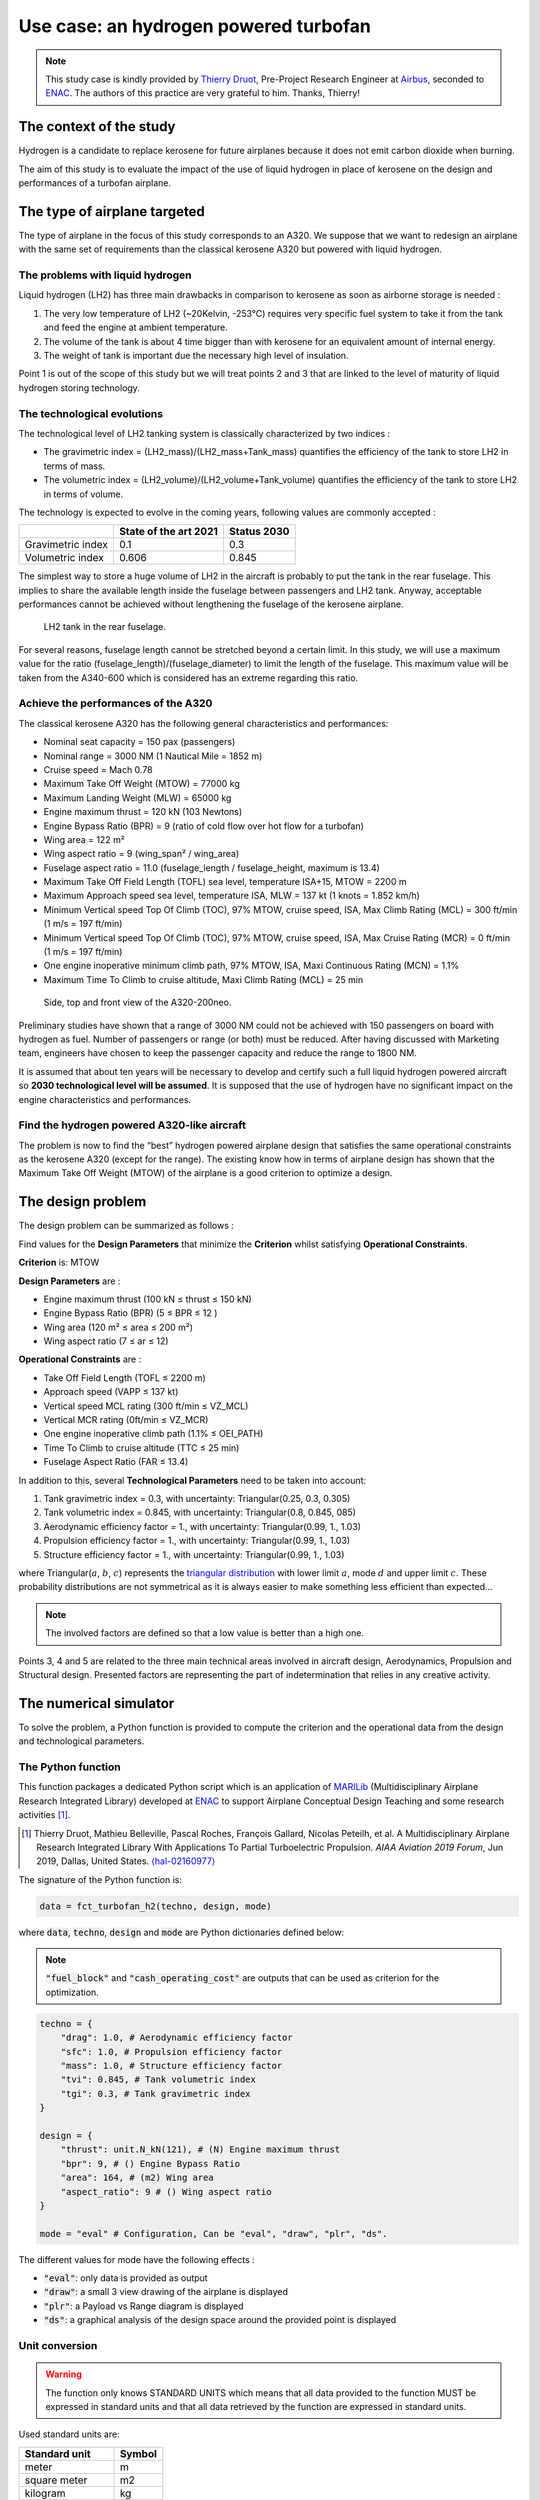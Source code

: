 Use case: an hydrogen powered turbofan
======================================

.. note::

    This study case is kindly provided
    by `Thierry Druot <https://cv.archives-ouvertes.fr/thierry-druot>`_,
    Pre-Project Research Engineer at `Airbus <https://www.airbus.com/>`_,
    seconded to `ENAC <https://www.enac.fr/en>`_.
    The authors of this practice are very grateful to him.
    Thanks, Thierry!

The context of the study
------------------------

Hydrogen is a candidate to replace kerosene for future airplanes
because it does not emit carbon dioxide when burning.

The aim of this study is to evaluate the impact of the use of liquid hydrogen
in place of kerosene on the design and performances of a turbofan airplane.

The type of airplane targeted
-----------------------------

The type of airplane in the focus of this study corresponds to an A320.
We suppose that we want to redesign an airplane
with the same set of requirements than the classical kerosene A320
but powered with liquid hydrogen.

The problems with liquid hydrogen
*********************************

Liquid hydrogen (LH2) has three main drawbacks
in comparison to kerosene as soon as airborne storage is needed :

#. The very low temperature of LH2 (~20Kelvin, -253°C) requires very specific fuel system
   to take it from the tank and feed the engine at ambient temperature.
#. The volume of the tank is about 4 time bigger than with kerosene
   for an equivalent amount of internal energy.
#. The weight of tank is important due the necessary high level of insulation.

Point 1 is out of the scope of this study
but we will treat points 2 and 3
that are linked to the level of maturity of liquid hydrogen storing technology.

The technological evolutions
****************************

The technological level of LH2 tanking system is classically characterized
by two indices :

* The gravimetric index = (LH2_mass)/(LH2_mass+Tank_mass)
  quantifies the efficiency of the tank to store LH2 in terms of mass.
* The volumetric index = (LH2_volume)/(LH2_volume+Tank_volume)
  quantifies the efficiency of the tank to store LH2 in terms of volume.

The technology is expected to evolve in the coming years,
following values are commonly accepted :

.. list-table::
   :header-rows: 1

   * -
     - State of the art 2021
     - Status 2030
   * - Gravimetric index
     - 0.1
     - 0.3
   * - Volumetric index
     - 0.606
     - 0.845

The simplest way to store a huge volume of LH2 in the aircraft is probably
to put the tank in the rear fuselage.
This implies to share the available length
inside the fuselage between passengers and LH2 tank.
Anyway,
acceptable performances cannot be achieved
without lengthening the fuselage of the kerosene airplane.

.. figure:: _static/use_case/n2pac_1.png
   :width: 75%

   LH2 tank in the rear fuselage.

For several reasons,
fuselage length cannot be stretched beyond a certain limit.
In this study,
we will use a maximum value for the ratio (fuselage_length)/(fuselage_diameter)
to limit the length of the fuselage.
This maximum value will be taken from the A340-600
which is considered has an extreme regarding this ratio.

Achieve the performances of the A320
************************************

The classical kerosene A320 has the following general characteristics and performances:

* Nominal seat capacity = 150 pax (passengers)
* Nominal range = 3000 NM (1 Nautical Mile = 1852 m)
* Cruise speed = Mach 0.78
* Maximum Take Off Weight (MTOW) = 77000 kg
* Maximum Landing Weight (MLW) = 65000 kg

* Engine maximum thrust = 120 kN (103 Newtons)
* Engine Bypass Ratio (BPR) = 9 (ratio of cold flow over hot flow for a turbofan)
* Wing area = 122 m²
* Wing aspect ratio = 9  (wing_span² / wing_area)

* Fuselage aspect ratio = 11.0  (fuselage_length / fuselage_height, maximum is 13.4)
* Maximum Take Off Field Length (TOFL) sea level, temperature ISA+15, MTOW = 2200 m
* Maximum Approach speed sea level, temperature ISA, MLW = 137 kt (1 knots = 1.852 km/h)
* Minimum Vertical speed Top Of Climb (TOC), 97% MTOW, cruise speed, ISA, Max Climb Rating (MCL) = 300 ft/min (1 m/s = 197 ft/min)
* Minimum Vertical speed Top Of Climb (TOC), 97% MTOW, cruise speed, ISA, Max Cruise Rating (MCR) = 0 ft/min (1 m/s = 197 ft/min)
* One engine inoperative minimum climb path, 97% MTOW, ISA, Maxi Continuous Rating (MCN) = 1.1%
* Maximum Time To Climb to cruise altitude, Maxi Climb Rating (MCL) = 25 min

.. figure:: _static/use_case/n2pac_2.png
   :width: 75%

   Side, top and front view of the A320-200neo.

Preliminary studies have shown
that a range of 3000 NM could not be achieved
with 150 passengers on board with hydrogen as fuel.
Number of passengers or range (or both) must be reduced.
After having discussed with Marketing team,
engineers have chosen to keep the passenger capacity and reduce the range to 1800 NM.

It is assumed that about ten years will be necessary to develop and certify
such a full liquid hydrogen powered aircraft
so **2030 technological level will be assumed**.
It is supposed that the use of hydrogen have no significant impact
on the engine characteristics and performances.

Find the hydrogen powered A320-like aircraft
********************************************

The problem is now to find the “best” hydrogen powered airplane design
that satisfies the same operational constraints as the kerosene A320
(except for the range).
The existing know how in terms of airplane design has shown
that the Maximum Take Off Weight (MTOW) of the airplane is a good criterion
to optimize a design.

The design problem
------------------

The design problem can be summarized as follows :

Find values for the **Design Parameters** that minimize the **Criterion**
whilst satisfying **Operational Constraints**.

**Criterion** is: MTOW

**Design Parameters** are :

* Engine maximum thrust  (100 kN ≤ thrust ≤ 150 kN)
* Engine Bypass Ratio  (BPR)  (5 ≤ BPR ≤ 12 )
* Wing area  (120 m² ≤ area ≤ 200 m²)
* Wing aspect ratio  (7 ≤ ar ≤ 12)

**Operational Constraints** are :

* Take Off Field Length (TOFL ≤ 2200 m)
* Approach speed (VAPP ≤ 137 kt)
* Vertical speed MCL rating  (300 ft/min ≤ VZ_MCL)
* Vertical MCR rating  (0ft/min ≤ VZ_MCR)
* One engine inoperative climb path  (1.1% ≤ OEI_PATH)
* Time To Climb to cruise altitude  (TTC ≤ 25 min)
* Fuselage Aspect Ratio  (FAR ≤ 13.4)

In addition to this,
several **Technological Parameters** need to be taken into account:

#. Tank gravimetric index = 0.3,
   with uncertainty: Triangular(0.25, 0.3, 0.305)
#. Tank volumetric index = 0.845,
   with uncertainty: Triangular(0.8, 0.845, 085)
#. Aerodynamic efficiency factor = 1.,
   with uncertainty: Triangular(0.99, 1., 1.03)
#. Propulsion efficiency factor = 1.,
   with uncertainty: Triangular(0.99, 1., 1.03)
#. Structure efficiency factor = 1.,
   with uncertainty: Triangular(0.99, 1., 1.03)

where Triangular(:math:`a`, :math:`b`, :math:`c`) represents
the `triangular distribution <https://en.wikipedia.org/wiki/Triangular_distribution>`_
with lower limit :math:`a`, mode :math:`d` and upper limit :math:`c`.
These probability distributions are not symmetrical
as it is always easier to make something less efficient than expected...

.. note::

   The involved factors are defined
   so that a low value is better than a high one.

Points 3, 4 and 5 are related
to the three main technical areas involved in aircraft design,
Aerodynamics, Propulsion and Structural design.
Presented factors are representing the part of indetermination
that relies in any creative activity.

The numerical simulator
-----------------------

To solve the problem,
a Python function is provided to compute the criterion
and the operational data from the design and technological parameters.

The Python function
*******************

This function packages a dedicated Python script
which is an application of `MARILib <https://github.com/marilib/MARILib_obj>`_
(Multidisciplinary Airplane Research Integrated Library)
developed at `ENAC <https://www.enac.fr/en>`_
to support Airplane Conceptual Design Teaching and some research activities [1]_.

.. [1] Thierry Druot, Mathieu Belleville, Pascal Roches, François Gallard, Nicolas Peteilh, et al. A Multidisciplinary Airplane Research Integrated Library With Applications To Partial Turboelectric Propulsion. *AIAA Aviation 2019 Forum*, Jun 2019, Dallas, United States. `⟨hal-02160977⟩ <https://hal-enac.archives-ouvertes.fr/hal-02160977>`_

The signature of the Python function is:

.. code::

   data = fct_turbofan_h2(techno, design, mode)

where :code:`data`, :code:`techno`, :code:`design` and :code:`mode`
are Python dictionaries defined below:

.. code::python

    data = {
            "mtow": mtow, # (kg) Maximum Take Off Weight
            "fuel": fuel_block, # (kg) Specific mission fuel
            "coc":  cash_op_cost, # ($/trip) Specific mission Cash Operating Cost
            "tofl": tofl, # (m) Take Off Field Length
            "vapp": app_speed, # (m/s) Approach speed
            "vz_mcl": vz_mcl, # (m/s) Vertical speed in MCL rating
            "vz_mcr": vz_mcr, # (m/s) Vertical speed in MCR rating
            "oei_path": oei_path, # (rad) Air path with one engine inoperative
            "ttc": ttc, # (s) Time To Climb
            "far": far # () Fuselage aspect ratio
            }

.. note::

   :code:`"fuel_block"` and :code:`"cash_operating_cost"` are outputs
   that can be used as criterion for the optimization.

.. code::

    techno = {
        "drag": 1.0, # Aerodynamic efficiency factor
        "sfc": 1.0, # Propulsion efficiency factor
        "mass": 1.0, # Structure efficiency factor
        "tvi": 0.845, # Tank volumetric index
        "tgi": 0.3, # Tank gravimetric index
    }

    design = {
        "thrust": unit.N_kN(121), # (N) Engine maximum thrust
        "bpr": 9, # () Engine Bypass Ratio
        "area": 164, # (m2) Wing area
        "aspect_ratio": 9 # () Wing aspect ratio
    }

    mode = "eval" # Configuration, Can be "eval", "draw", "plr", "ds".

The different values for mode have the following effects :

* :code:`"eval"`: only data is provided as output
* :code:`"draw"`: a small 3 view drawing of the airplane is displayed
* :code:`"plr"`: a Payload vs Range diagram is displayed
* :code:`"ds"`: a graphical analysis of the design space around the provided point is displayed

Unit conversion
***************

.. warning::

    The function only knows STANDARD UNITS which means
    that all data provided to the function MUST be expressed in standard units
    and that all data retrieved by the function are expressed in standard units.

Used standard units are:

.. list-table::
   :header-rows: 1

   * - Standard unit
     - Symbol
   * - meter
     - m
   * - square meter
     - m2
   * - kilogram
     - kg
   * - second
     - s
   * - minute
     - m
   * - meter per second
     - m/s
   * - feet per minut
     - ft/min
   * - nots
     - kt
   * - Newton
     - N
   * - Dollar
     - $

One may use specific converters provided by MARILib in the module **unit**
to play between the units.

The syntax of the converters is: :code:`[target_unit]_[initial_unit](value)`.

Required converters for the study are:

- :code:`ftpmin_mps()`,
- :code:`mps_ftpmin()`,
- :code:`kt_mps()`,
- :code:`mps_kt()`,
- :code:`N_kN()`,
- :code:`kN_N()`,
- :code:`s_min()`,
- :code:`min_s()`.

The function :code:`print_data(data)` is provided
to display the content of the data dictionary rounded in usual units.

You can access these functions through aliases

.. code::python

   from h2_turbofan import evaluate_model, print_model

   output_data = evaluate_model(techno, design, "eval")
   print_model(techno, design, output_data)

Start with GEMSEO
-----------------

The first stage of this project will be
to create a class **H2TurboFan** inheriting from **MDODiscipline**
by overloading the methods:

- **__init__**: this method defines the names of the inputs and outputs
  as well as the default values of the inputs,
- **_run**: this method defines the way as output data are compute from input data,
  it reads the input data from the dictionary ``MDODiscipline.local_data``
  and store the data in this dictionary.

.. warning::

   GEMSEO considers input and output data of the form
   ``{name_1: value_1, ..., name_d: value_d}``
   where ``name_i`` is the name of the i-the variable
   and ``value_i`` is its value expressed as a 1D NumPy array.

.. note::

   You can override the method **__repr__** to make your instances of **H2TurboFan** printable:

   .. code::python

      model = H2TurboFan()
      model.execute() # or execute({'input_name': array_value, ...})
      print(repr(model))

   .. code::

        H2TurboFan
           Inputs: area, aspect_ratio, bpr, drag, mass, sfc, tgi, thrust, tvi
           Outputs: coc, far, fuel, mtow, oei_path, tofl, ttc, vapp, vz_mcl, vz_mcr
        ---------------------------------------------------------------------------
        Drag factor =    1.000 (0.99 =< kcx =< 1.03)
        SFC factor =    1.000 (0.99 =< ksfc =< 1.03)
        Mass factor =    1.000 (0.99 =< kmass =< 1.03)
        Tank Volumetric Index =    0.845 m3-LH2 / m3-(LH2+Tank), (0.6 =< vi =< 0.85)
        Tank Gravimetric Index =    0.300 kg-LH2 / kg-(LH2+Tank), (0.25 =< gi =< 0.305)

        Reference thrust =    125.0 kN, (100 =< thrust =< 150)
        By Pass Ratio =      8.5 (5 =< bpr =< 12)
        Reference area =    160.0 m2, (120 =< area =< 200)
        Aspect ratio =      9.5 (7 =< ar =< 12)
        ---------------------------------------------------------------------------
        Criterion, Max Take Off Weight =  84264.9 kg
        Criterion, Cost mission fuel block =    994.7 kg
        Criterion, Cash Operating Cost =   5790.2 $/trip

        Constraint, Take Off Field Length =   2144.2 m (must be =< 2200 m)
        Constraint, Approach speed =    137.3 kt (must be =< 137 kt)
        Constraint, Vertical speed, MCL rating, TOC =   1089.1 ft/min (must be >= 300 ft/min)
        Constraint, Vertical speed, MCR rating, TOC =    219.3 ft/min (must be >= 300 ft/min)
        Constraint, One Engine Inoperative climb path =     1.70 % (must be >= 1.1%)
        Constraint, Time To Climb =     18.2 min (must be =< 25 min)
        Constraint, fuselage aspect ratio =   13.143 (must be =< 13.4)